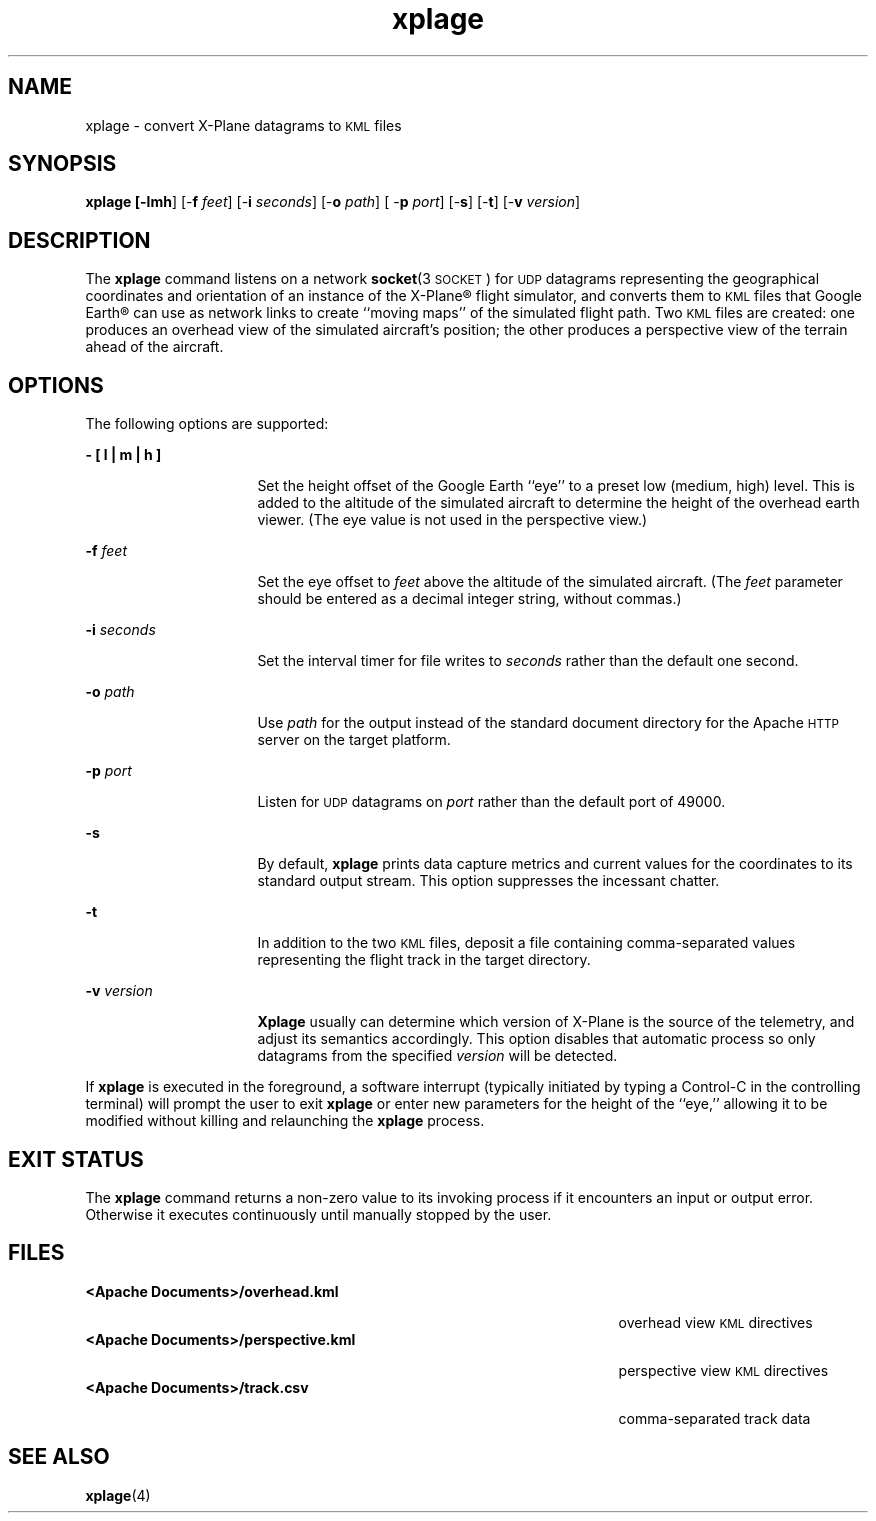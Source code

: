 '\" te
.\" Copyright (c) 2007 Chris Kern\&.
.TH xplage 1 "29-Nov-07" "" "User Commands"
.SH "NAME"
xplage \- convert X-Plane datagrams to
.SM KML
files
.SH "SYNOPSIS"
.PP
\fBxplage [-\fBlmh\fR] [-\fBf\fR \fIfeet\fR] [-\fBi\fR \fIseconds\fR] [-\fBo\fR \fIpath\fR] [ -\fBp\fR \fIport\fR] [-\fBs\fR] [-\fBt\fR] [-\fBv\fR \fIversion\fR]
.SH "DESCRIPTION"
.PP
The \fBxplage\fR command listens on a network \fBsocket\fR(3\s-1SOCKET\s+1) for
.SM UDP
datagrams representing the geographical coordinates and orientation
of an instance of the X-Plane\(rg flight simulator,
and converts them to
.SM KML
files that Google Earth\(rg can use as network links
to create ``moving maps'' of the simulated flight path.
Two
.SM KML
files are created:
one produces an overhead view
of the simulated aircraft's position;
the other produces a perspective view
of the terrain ahead of the aircraft. 
.SH "OPTIONS"
.PP
The following options are supported:
.sp
.ne 2
.mk
\fB- \fB[ l | m | h ]\fR\fR
.in +16n
.rt
Set the height offset of the Google Earth ``eye''
to a preset low (medium, high) level.
This is added to the altitude
of the simulated aircraft
to determine the height
of the overhead earth viewer.
(The eye value is not used in the perspective view.)
.in -16n
.sp
.ne 2
.mk
\fB-\fBf\fR \fIfeet\fR\fR
.in +16n
.rt
Set the eye offset to \fIfeet\fR above the altitude
of the simulated aircraft.
(The \fIfeet\fR parameter should be entered as a decimal integer string,
without commas.)
.in -16n
.sp
.ne 2
.mk
\fB-i\fB \fIseconds\fR\fR
.in +16n
.rt
Set the interval timer for file writes
to \fIseconds\fR
rather than the default one second.
.in -16n
.sp
.ne 2
.mk
\fB-\fBo\fR \fIpath\fR\fR
.in +16n
.rt
Use
\fIpath\fR
for the output
instead of the standard document directory
for the Apache
.SM HTTP
server on the target platform.
.in -16n
.sp
.ne 2
.mk
\fB-\fBp\fR \fIport\fR\fR
.in +16n
.rt
Listen for
.SM UDP
datagrams on \fIport\fR
rather than the default port of 49000.
.in -16n
.sp
.ne 2
.mk
\fB-\fBs\fR\fR
.in +16n
.rt
By default, \fBxplage\fR prints data capture metrics
and current values for the coordinates
to its standard output stream.  This option suppresses
the incessant chatter.
.in -16n
.sp
.ne 2
.mk
\fB-\fBt\fR\fR
.in +16n
.rt
In addition to the two
.SM KML
files,
deposit a file containing comma-separated values
representing the flight track
in the target directory.
.in -16n
.sp
.ne 2
.mk
\fB-\fBv \fIversion\fR\fR
.in +16n
.rt
.B Xplage
usually can determine
which version of X-Plane is the source of the telemetry,
and adjust its semantics accordingly.
This option disables that automatic process
so only datagrams from the specified \fIversion\fR
will be detected.
.sp
.PP
If \fBxplage\fR is executed in the foreground,
a software interrupt
(typically initiated by typing a Control-C
in the controlling terminal)
will prompt the user to exit \fBxplage\fR
or enter new parameters
for the height of the ``eye,''
allowing it to be modified
without killing and relaunching
the \fBxplage\fR process.
.SH "EXIT STATUS"
.PP
The \fBxplage\fR command returns a non-zero value
to its invoking process
if it encounters
an input or output error.
Otherwise it executes continuously
until manually stopped by the user.
.SH "FILES"
.sp
.ne 2
.mk
\fB<Apache Documents>/overhead.kml\fR
.in +48n
.rt
overhead view
.SM KML
directives
.in -48n
.ne 2
.mk
\fB<Apache Documents>/perspective.kml\fR
.in +48n
.rt
perspective view
.SM KML
directives
.in -48n
.ne 2
.mk
\fB<Apache Documents>/track.csv\fR
.in +48n
.rt
comma-separated track data
.SH "SEE ALSO"
.PP
\fBxplage\fR(4)

